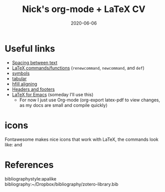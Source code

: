 #+TITLE: Nick's org-mode + LaTeX CV
#+DATE: 2020-06-06
#+OPTIONS: toc:nil author:nil title:nil date:nil num:nil ^:{} \n:1 todo:nil
#+PROPERTY: header-args :eval never-export
#+LATEX_HEADER: \usepackage[margin=1.0in]{geometry}
#+LATEX_HEADER: \hypersetup{colorlinks=true,citecolor=black,linkcolor=black,urlcolor=blue,linkbordercolor=blue,pdfborderstyle={/S/U/W 1}}
#+LATEX_HEADER: \usepackage[round]{natbib}
#+LATEX_HEADER: \renewcommand{\bibsection}
#+ARCHIVE: daily_archive.org::datetree/* From master todo

* Useful links
- [[https://tex.stackexchange.com/a/74354][Spacing between text]]
- [[https://alvinalexander.com/blog/post/latex/create-your-own-commands-in-latex-using-newcommand/][LaTeX commands/functions]] (=renewcommand=, =newcommand=, and =def=)
- [[https://artofproblemsolving.com/wiki/index.php/LaTeX:Symbols][symbols]]
- [[https://en.wikibooks.org/wiki/LaTeX/Tables][tabular]]
- [[http://timmurphy.org/2011/04/24/latex-align-right-or-left/][hfill aligning]]
- [[https://www.overleaf.com/learn/latex/Headers_and_footers][Headers and footers]]
- [[https://piotr.blog/2010/05/13/emacs-as-the-ultimate-latex-editor/][LaTeX for Emacs]] (someday I'll use this)
  - For now I just use Org-mode (org-export latex-pdf to view changes, as my docs are small and compile quickly)

* icons

Fontawesome makes nice icons that work with LaTeX, the commands look like: \faTwitter and \faGithub

* References
  bibliographystyle:apalike
  bibliography:~/Dropbox/bibliography/zotero-library.bib



